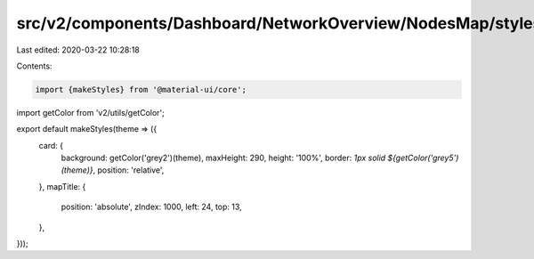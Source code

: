 src/v2/components/Dashboard/NetworkOverview/NodesMap/styles.js
==============================================================

Last edited: 2020-03-22 10:28:18

Contents:

.. code-block:: js

    import {makeStyles} from '@material-ui/core';
import getColor from 'v2/utils/getColor';

export default makeStyles(theme => ({
  card: {
    background: getColor('grey2')(theme),
    maxHeight: 290,
    height: '100%',
    border: `1px solid ${getColor('grey5')(theme)}`,
    position: 'relative',
  },
  mapTitle: {
    position: 'absolute',
    zIndex: 1000,
    left: 24,
    top: 13,
  },
}));



